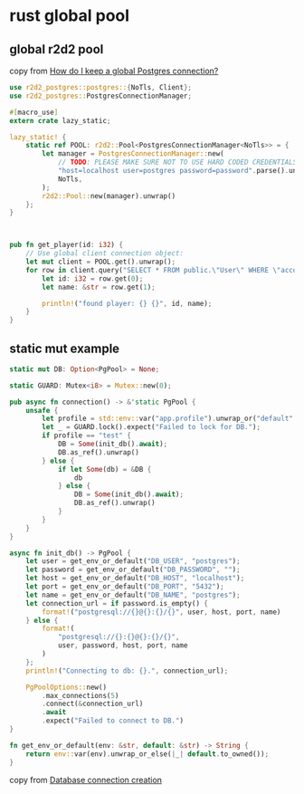 * rust global pool
:PROPERTIES:
:CUSTOM_ID: rust-global-pool
:END:
** global r2d2 pool
:PROPERTIES:
:CUSTOM_ID: global-r2d2-pool
:END:
copy from
[[https://stackoverflow.com/questions/63150183/how-do-i-keep-a-global-postgres-connection][How
do I keep a global Postgres connection?]]

#+begin_src rust
use r2d2_postgres::postgres::{NoTls, Client};
use r2d2_postgres::PostgresConnectionManager;

#[macro_use]
extern crate lazy_static;

lazy_static! {
    static ref POOL: r2d2::Pool<PostgresConnectionManager<NoTls>> = {
        let manager = PostgresConnectionManager::new(
            // TODO: PLEASE MAKE SURE NOT TO USE HARD CODED CREDENTIALS!!!
            "host=localhost user=postgres password=password".parse().unwrap(),
            NoTls,
        );
        r2d2::Pool::new(manager).unwrap()
    };
}



pub fn get_player(id: i32) {
    // Use global client connection object:
    let mut client = POOL.get().unwrap();
    for row in client.query("SELECT * FROM public.\"User\" WHERE \"accountID\"=$1;",&[&id]).unwrap(){
        let id: i32 = row.get(0);
        let name: &str = row.get(1);

        println!("found player: {} {}", id, name);
    }
}
#+end_src

** static mut example
:PROPERTIES:
:CUSTOM_ID: static-mut-example
:END:
#+begin_src rust
static mut DB: Option<PgPool> = None;

static GUARD: Mutex<i8> = Mutex::new(0);

pub async fn connection() -> &'static PgPool {
    unsafe {
        let profile = std::env::var("app.profile").unwrap_or("default".to_owned());
        let _ = GUARD.lock().expect("Failed to lock for DB.");
        if profile == "test" {
            DB = Some(init_db().await);
            DB.as_ref().unwrap()
        } else {
            if let Some(db) = &DB {
                db
            } else {
                DB = Some(init_db().await);
                DB.as_ref().unwrap()
            }
        }
    }
}

async fn init_db() -> PgPool {
    let user = get_env_or_default("DB_USER", "postgres");
    let password = get_env_or_default("DB_PASSWORD", "");
    let host = get_env_or_default("DB_HOST", "localhost");
    let port = get_env_or_default("DB_PORT", "5432");
    let name = get_env_or_default("DB_NAME", "postgres");
    let connection_url = if password.is_empty() {
        format!("postgresql://{}@{}:{}/{}", user, host, port, name)
    } else {
        format!(
            "postgresql://{}:{}@{}:{}/{}",
            user, password, host, port, name
        )
    };
    println!("Connecting to db: {}.", connection_url);

    PgPoolOptions::new()
        .max_connections(5)
        .connect(&connection_url)
        .await
        .expect("Failed to connect to DB.")
}

fn get_env_or_default(env: &str, default: &str) -> String {
    return env::var(env).unwrap_or_else(|_| default.to_owned());
}
#+end_src

copy from
[[https://www.reddit.com/r/rust/comments/y81k35/database_connection_creation/][Database
connection creation]]

